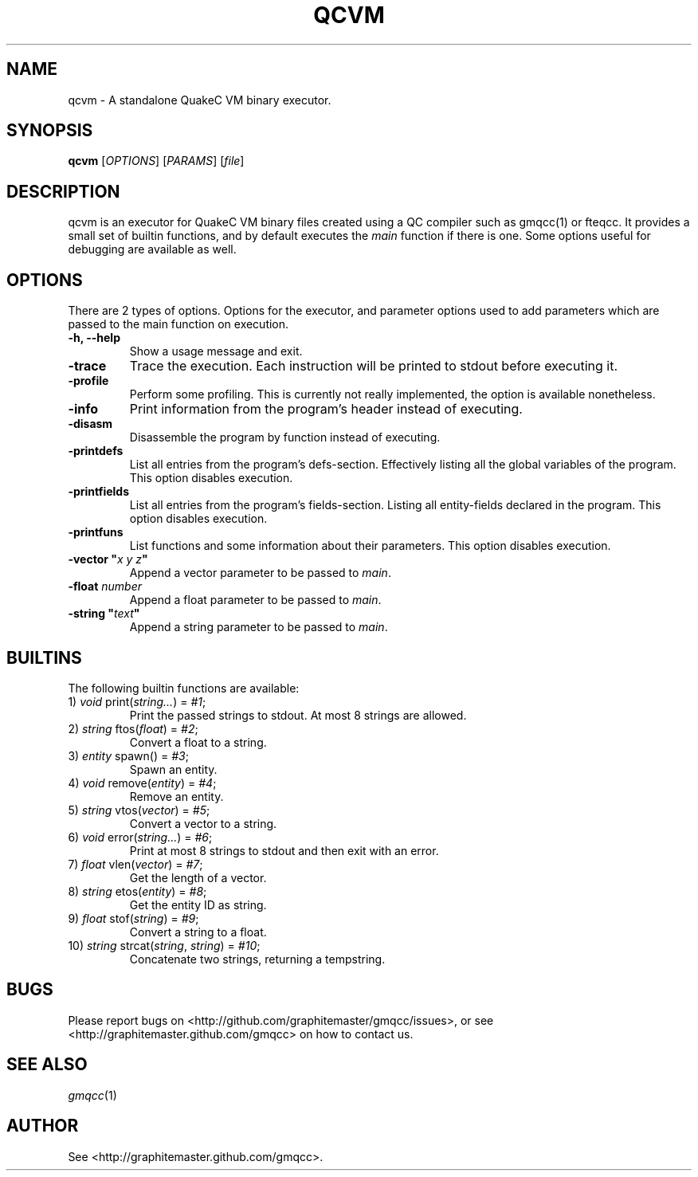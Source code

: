 .\" Process with groff -man -Tascii file.3
.TH QCVM 1 2012-18-12 "" "gmqcc Manual"
.SH NAME
qcvm \- A standalone QuakeC VM binary executor.
.SH SYNOPSIS
.B qcvm
[\fIOPTIONS\fR] [\fIPARAMS\fR] [\fIfile\fR]
.SH DESCRIPTION
qcvm is an executor for QuakeC VM binary files created using a QC
compiler such as gmqcc(1) or fteqcc. It provides a small set of
builtin functions, and by default executes the \fImain\fR function if
there is one. Some options useful for debugging are available as well.
.SH OPTIONS
There are 2 types of options. Options for the executor, and parameter
options used to add parameters which are passed to the main function
on execution.
.TP
.B "-h, --help"
Show a usage message and exit.
.TP
.B "-trace"
Trace the execution. Each instruction will be printed to stdout before
executing it.
.TP
.B "-profile"
Perform some profiling. This is currently not really implemented, the
option is available nonetheless.
.TP
.B "-info"
Print information from the program's header instead of executing.
.TP
.B "-disasm"
Disassemble the program by function instead of executing.
.TP
.B "-printdefs"
List all entries from the program's defs-section. Effectively
listing all the global variables of the program.
This option disables execution.
.TP
.B "-printfields"
List all entries from the program's fields-section. Listing all
entity-fields declared in the program.
This option disables execution.
.TP
.B "-printfuns"
List functions and some information about their parameters.
This option disables execution.
.TP
.BI "-vector """ "x y z" """"
Append a vector parameter to be passed to \fImain\fR.
.TP
.BI "-float " number
Append a float parameter to be passed to \fImain\fR.
.TP
.BI "-string """ "text" """"
Append a string parameter to be passed to \fImain\fR.
.SH BUILTINS
The following builtin functions are available:
.TP
.RI "1) " void " print(" string... ") = " "#1" ;
Print the passed strings to stdout. At most 8 strings are allowed.
.TP
.RI "2) " string " ftos(" float ") = " "#2" ;
Convert a float to a string.
.TP
.RI "3) " entity " spawn() = " "#3" ;
Spawn an entity.
.TP
.RI "4) " void " remove(" entity ") = " "#4" ;
Remove an entity.
.TP
.RI "5) " string " vtos(" vector ") = " "#5" ;
Convert a vector to a string.
.TP
.RI "6) " void " error(" string... ") = " "#6" ;
Print at most 8 strings to stdout and then exit with an error.
.TP
.RI "7) " float " vlen(" vector ") = " "#7" ;
Get the length of a vector.
.TP
.RI "8) " string " etos(" entity ") = " "#8" ;
Get the entity ID as string.
.TP
.RI "9) " float " stof(" string ") = " "#9" ;
Convert a string to a float.
.TP
.RI "10) " string " strcat(" string ", " string ") = " "#10" ;
Concatenate two strings, returning a tempstring.
.SH BUGS
Please report bugs on <http://github.com/graphitemaster/gmqcc/issues>,
or see <http://graphitemaster.github.com/gmqcc> on how to contact us.
.SH SEE ALSO
.IR gmqcc (1)
.SH AUTHOR
See <http://graphitemaster.github.com/gmqcc>.
